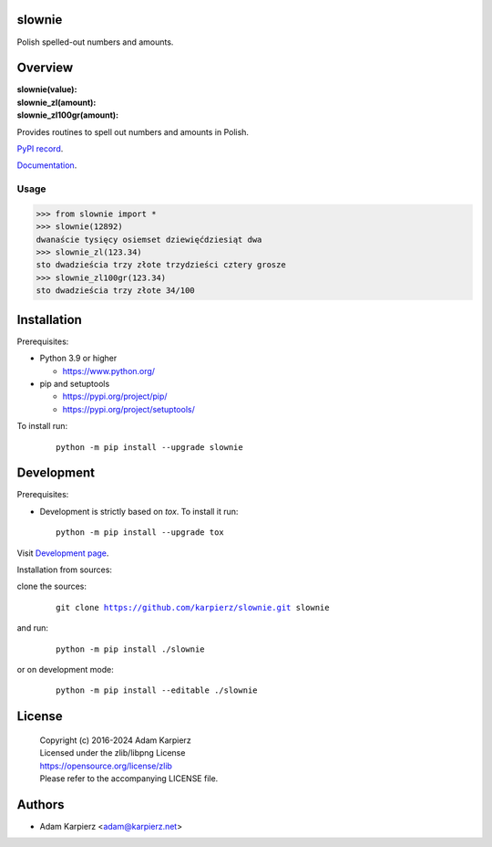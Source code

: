 slownie
=======

Polish spelled-out numbers and amounts.

Overview
========

| **slownie(value):**
| **slownie_zl(amount):**
| **slownie_zl100gr(amount):**

Provides routines to spell out numbers and amounts in Polish.

`PyPI record`_.

`Documentation`_.

Usage
-----

.. code:: python

  >>> from slownie import *
  >>> slownie(12892)
  dwanaście tysięcy osiemset dziewięćdziesiąt dwa
  >>> slownie_zl(123.34)
  sto dwadzieścia trzy złote trzydzieści cztery grosze
  >>> slownie_zl100gr(123.34)
  sto dwadzieścia trzy złote 34/100

Installation
============

Prerequisites:

+ Python 3.9 or higher

  * https://www.python.org/

+ pip and setuptools

  * https://pypi.org/project/pip/
  * https://pypi.org/project/setuptools/

To install run:

  .. parsed-literal::

    python -m pip install --upgrade |package|

Development
===========

Prerequisites:

+ Development is strictly based on *tox*. To install it run::

    python -m pip install --upgrade tox

Visit `Development page`_.

Installation from sources:

clone the sources:

  .. parsed-literal::

    git clone |respository| |package|

and run:

  .. parsed-literal::

    python -m pip install ./|package|

or on development mode:

  .. parsed-literal::

    python -m pip install --editable ./|package|

License
=======

  | |copyright|
  | Licensed under the zlib/libpng License
  | https://opensource.org/license/zlib
  | Please refer to the accompanying LICENSE file.

Authors
=======

* Adam Karpierz <adam@karpierz.net>

.. |package| replace:: slownie
.. |package_bold| replace:: **slownie**
.. |copyright| replace:: Copyright (c) 2016-2024 Adam Karpierz
.. |respository| replace:: https://github.com/karpierz/slownie.git
.. _Development page: https://github.com/karpierz/slownie
.. _PyPI record: https://pypi.org/project/slownie/
.. _Documentation: https://slownie.readthedocs.io/
